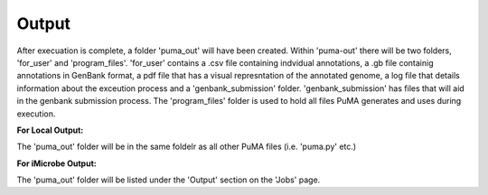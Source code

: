 ######
Output
######


After execuation is complete, a folder 'puma_out' will have been created. Within 'puma-out' there will be two folders, 'for_user' and 'program_files'. 'for_user' contains a .csv file containing indvidual annotations, a .gb file containig annotations in GenBank format, a pdf file that has a visual represntation of the annotated genome, a log file that details information about the exceution process and a 'genbank_submission' folder. 'genbank_submission' has files that will aid in the genbank submission process. The 'program_files' folder is used to hold all files PuMA generates and uses during execution.


**For Local Output:**

The 'puma_out' folder will be in the same foldelr as all other PuMA files (i.e. 'puma.py' etc.)

**For iMicrobe Output:**

The 'puma_out' folder will be listed under the 'Output' section on the 'Jobs' page. 
